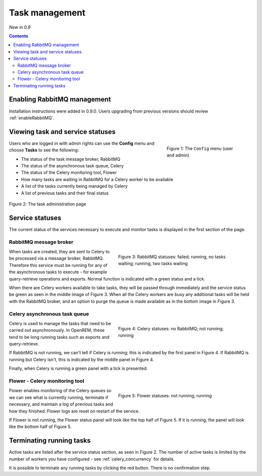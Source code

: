 Task management
***************
*New in 0.9*

.. contents::

Enabling RabbitMQ management
============================

Installation instructions were added in 0.9.0. Users upgrading from previous versions should review
:ref:`enableRabbitMQ`.


Viewing task and service statuses
=================================

.. figure:: img/ConfigMenu.png
   :figwidth: 30%
   :align: right
   :alt: Config options

   Figure 1: The ``Config`` menu (user and admin)

Users who are logged in with admin rights can use the **Config** menu and choose **Tasks** to see the following:

* The status of the task message broker, RabbitMQ
* The status of the asynchronous task queue, Celery
* The status of the Celery monitoring tool, Flower
* How many tasks are waiting in RabbitMQ for a Celery worker to be available
* A list of the tasks currently being managed by Celery
* A list of previous tasks and their final status

.. figure:: img/tasks3waiting4inprogress.png
   :figwidth: 100%
   :align: center
   :alt: Task and service status

   Figure 2: The task administration page

Service statuses
================
The current status of the services necessary to execute and monitor tasks is displayed in the first section of the page.

RabbitMQ message broker
-----------------------

.. figure:: img/tasksrabbitstatuses.png
   :figwidth: 50%
   :align: right
   :alt: RabbitMQ status

   Figure 3: RabbitMQ statuses: failed; running, no tasks waiting; running, two tasks waiting

When tasks are created, they are sent to Celery to be processed via a message broker, RabbitMQ. Therefore this service
must be running for any of the asynchronous tasks to execute - for example query-retrieve operations and exports.
Normal function is indicated with a green status and a tick.

When there are Celery workers available to take tasks, they will be passed through immediately and the service status
be green as seen in the middle image of Figure 3. When all the Celery workers are busy any additional tasks will be held
with the RabbitMQ broker, and an option to purge the queue is made available as in the bottom image in Figure 3.

Celery asynchronous task queue
------------------------------

.. figure:: img/taskscelerystatuses.png
   :figwidth: 50%
   :align: right
   :alt: Celery status

   Figure 4: Celery statuses: no RabbitMQ; not running; running

Celery is used to manage the tasks that need to be carried out asynchronously. In OpenREM, these tend to be long running
tasks such as exports and query-retrieve.

If RabbitMQ is not running, we can't tell if Celery is running; this is indicated by the first panel in Figure 4. If
RabbitMQ is running but Celery isn't, this is indicated by the middle panel in Figure 4.

Finally, when Celery is running a green panel with a tick is presented.


Flower - Celery monitoring tool
-------------------------------

.. figure:: img/tasksflowerstatuses.png
   :figwidth: 50%
   :align: right
   :alt: Flower status

   Figure 5: Flower statuses: not running; running

Flower enables monitoring of the Celery queues so we can see what is currently running, terminate if necessary, and
maintain a log of previous tasks and how they finished. Flower logs are reset on restart of the service.

If Flower is not running, the Flower status panel will look like the top half of Figure 5. If it is running, the panel
will look like the bottom half of Figure 5.


Terminating running tasks
=========================

Active tasks are listed after the service status section, as seen in Figure 2. The number of active tasks is limited by
the number of workers you have configured - see :ref:`celery_concurrency` for details.

It is possible to terminate any running tasks by clicking the red button. There is no confirmation step.

